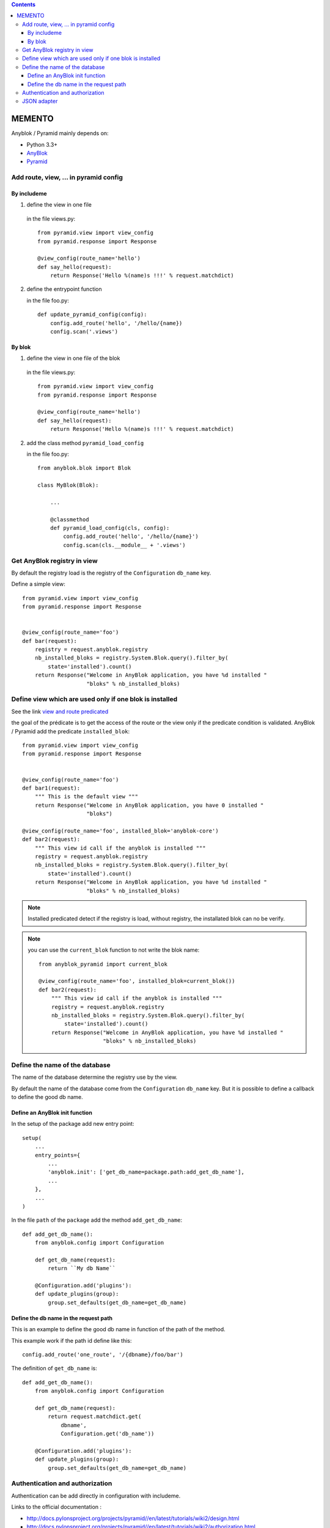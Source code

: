 .. This file is a part of the AnyBlok / Pyramid project
..
..    Copyright (C) 2015 Jean-Sebastien SUZANNE <jssuzanne@anybox.fr>
..
.. This Source Code Form is subject to the terms of the Mozilla Public License,
.. v. 2.0. If a copy of the MPL was not distributed with this file,You can
.. obtain one at http://mozilla.org/MPL/2.0/.

.. contents::

MEMENTO
=======

Anyblok / Pyramid mainly depends on:

* Python 3.3+
* `AnyBlok <http://doc.anyblok.org>`_
* `Pyramid <http://pyramid.readthedocs.org>`_


Add route, view, ... in pyramid config
--------------------------------------

By includeme
~~~~~~~~~~~~

1. define the view in one file

  in the file views.py::

      from pyramid.view import view_config
      from pyramid.response import Response

      @view_config(route_name='hello')
      def say_hello(request):
          return Response('Hello %(name)s !!!' % request.matchdict)

2. define the entrypoint function

   in the file foo.py::

       def update_pyramid_config(config):
           config.add_route('hello', '/hello/{name})
           config.scan('.views')


By blok
~~~~~~~

1. define the view in one file of the blok

  in the file views.py::

      from pyramid.view import view_config
      from pyramid.response import Response

      @view_config(route_name='hello')
      def say_hello(request):
          return Response('Hello %(name)s !!!' % request.matchdict)

2. add the class method ``pyramid_load_config``

   in the file foo.py::

       from anyblok.blok import Blok

       class MyBlok(Blok):

           ...

           @classmethod
           def pyramid_load_config(cls, config):
               config.add_route('hello', '/hello/{name}')
               config.scan(cls.__module__ + '.views')


Get AnyBlok registry in view
----------------------------

By default the registry load is the registry of the ``Configuration`` ``db_name``
key.

Define a simple view::

    from pyramid.view import view_config
    from pyramid.response import Response


    @view_config(route_name='foo')
    def bar(request):
        registry = request.anyblok.registry
        nb_installed_bloks = registry.System.Blok.query().filter_by(
            state='installed').count()
        return Response("Welcome in AnyBlok application, you have %d installed "
                        "bloks" % nb_installed_bloks)


Define view which are used only if one blok is installed
--------------------------------------------------------

See the link `view and route predicated <http://docs.pylonsproject.org/projects/pyramid/en/latest/narr/hooks.html#adding-a-third-party-view-route-or-subscriber-predicate>`_

the goal of the prédicate is to get the access of the route or the view only if
the predicate condition is validated. AnyBlok / Pyramid add the predicate
``installed_blok``::

    from pyramid.view import view_config
    from pyramid.response import Response


    @view_config(route_name='foo')
    def bar1(request):
        """ This is the default view """
        return Response("Welcome in AnyBlok application, you have 0 installed "
                        "bloks")

    @view_config(route_name='foo', installed_blok='anyblok-core')
    def bar2(request):
        """ This view id call if the anyblok is installed """
        registry = request.anyblok.registry
        nb_installed_bloks = registry.System.Blok.query().filter_by(
            state='installed').count()
        return Response("Welcome in AnyBlok application, you have %d installed "
                        "bloks" % nb_installed_bloks)


.. note::

    Installed predicated detect if the registry is load, without registry,
    the installated blok can no be verify.


.. note::

    you can use the ``current_blok`` function to not write the blok name::

        from anyblok_pyramid import current_blok

        @view_config(route_name='foo', installed_blok=current_blok())
        def bar2(request):
            """ This view id call if the anyblok is installed """
            registry = request.anyblok.registry
            nb_installed_bloks = registry.System.Blok.query().filter_by(
                state='installed').count()
            return Response("Welcome in AnyBlok application, you have %d installed "
                            "bloks" % nb_installed_bloks)

Define the name of the database
-------------------------------

The name of the database determine the registry use by the view.

By default the name of the database come from the ``Configuration`` ``db_name``
key. But it is possible to define a callback to define the good db name.

Define an AnyBlok init function
~~~~~~~~~~~~~~~~~~~~~~~~~~~~~~~

In the setup of the package add new entry point::

    setup(
        ...
        entry_points={
            ...
            'anyblok.init': ['get_db_name=package.path:add_get_db_name'],
            ...
        },
        ...
    )

In the file ``path`` of the ``package`` add the method ``add_get_db_name``::

    def add_get_db_name():
        from anyblok.config import Configuration

        def get_db_name(request):
            return ``My db Name``

        @Configuration.add('plugins'):
        def update_plugins(group):
            group.set_defaults(get_db_name=get_db_name)


Define the db name in the request path
~~~~~~~~~~~~~~~~~~~~~~~~~~~~~~~~~~~~~~

This is an example to define the good db name in function of the path of the
method.

This example work if the path id define like this::

    config.add_route('one_route', '/{dbname}/foo/bar')


The definition of ``get_db_name`` is::

    def add_get_db_name():
        from anyblok.config import Configuration

        def get_db_name(request):
            return request.matchdict.get(
                dbname',
                Configuration.get('db_name'))

        @Configuration.add('plugins'):
        def update_plugins(group):
            group.set_defaults(get_db_name=get_db_name)



Authentication and authorization
--------------------------------

Authentication can be add directly in configuration with includeme.

Links to the official documentation :

* http://docs.pylonsproject.org/projects/pyramid//en/latest/tutorials/wiki2/design.html
* http://docs.pylonsproject.org/projects/pyramid//en/latest/tutorials/wiki2/authorization.html
* http://docs.pylonsproject.org/projects/pyramid//en/latest/tutorials/wiki2/authentication.html
* http://docs.pylonsproject.org/projects/pyramid//en/latest/quick_tutorial/authorization.html
* http://docs.pylonsproject.org/projects/pyramid//en/latest/quick_tutorial/authentication.html

Link to an official tutorial
If you want to replace default pyramid component by your own:

* http://docs.pylonsproject.org/projects/pyramid//en/latest/narr/security.html#creating-your-own-authentication-policy
* http://docs.pylonsproject.org/projects/pyramid//en/latest/narr/security.html#creating-your-own-authorization-policy

Add a root factory::

    class RootFactory(object):

        def __init__(self, request):
            self.request = request

        __acl__ = [
            (Allow, Everyone, 'all'),
        ]

Add the authentication callback::

    def group_finder(email, request):
        return ("all",)

Add the includeme callable::

    def pyramid_security_config(config):
        # Authentication policy
        secret = Configuration.get("authn_key", "secret")
        authn_policy = AuthTktAuthenticationPolicy(secret=secret,
                                                   callback=group_finder)
        config.set_authentication_policy(authn_policy)
        # Authorization policy
        authz_policy = ACLAuthorizationPolicy()
        config.set_authorization_policy(authz_policy)
        # Root factory: only added if set in config file (no default one)
        config.set_root_factory(RootFactory)

Add the includeme in the entry point::

        setup(
            ...,
            entry_points={
                'anyblok_pyramid.includeme': [
                    'pyramid_security_config=path:pyramid_security_config',
                    ...
                ],
            },
            ...,
        )

.. note::

    You can merge the authorization of Pyramid and the authorization of AnyBlok

JSON adapter
------------

In the case where you need to return json value you can format the data with:

* Define an adapter for the python ``type``::

    def datetime_adapter(obj, request):
        return obj.isoformat()

* Add the adapter at the pyramid configuration::

    def declare_json_data_adapter(config):
        from pyramid.renderers import JSON
        json_renderer = JSON()
        json_renderer.add_adapter(datetime, datetime_adapter)
        config.add_renderer('json', json_renderer)

* Add the includeme::

    setup(
        ...,
        entry_points={
            'anyblok_pyramid.includeme': [
                'json_adapter=path:declare_json_data_adapter',
                ...
            ],
        },
        ...,
    )

